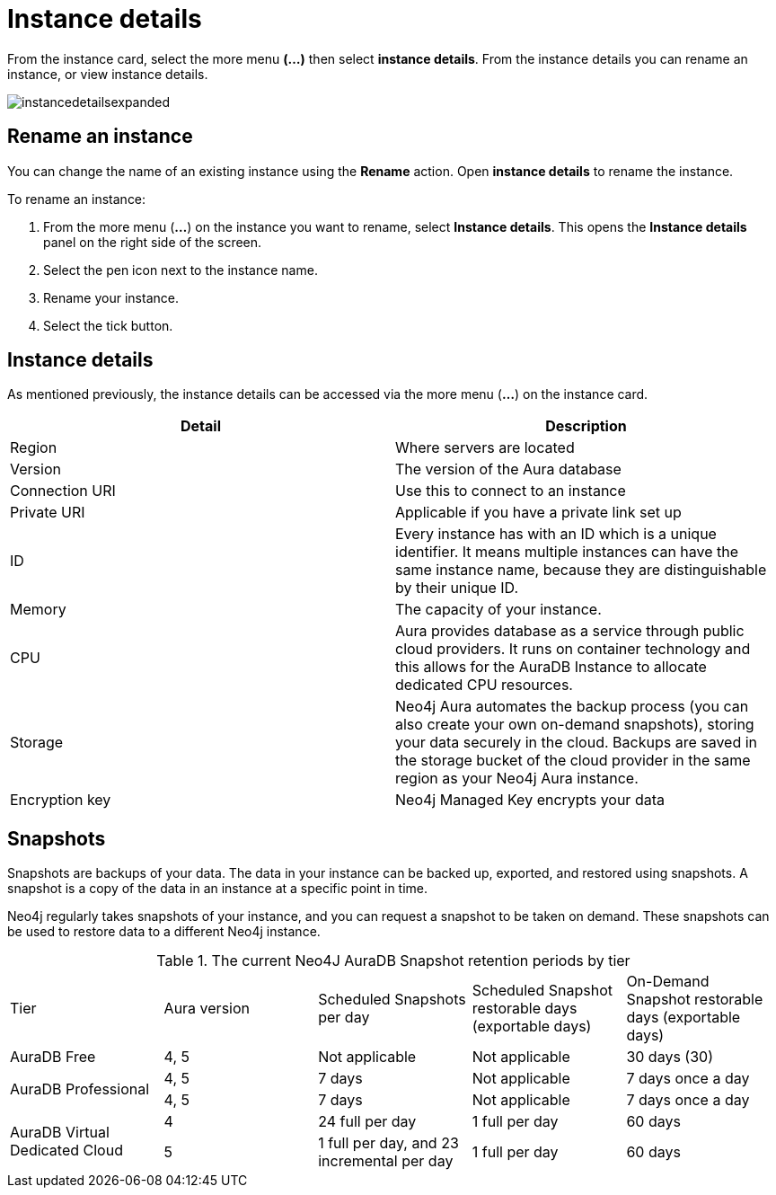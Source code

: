 [[aura-instance-details]]
= Instance details
:description: This page describes the instance details.

From the instance card, select the more menu *(…​)* then select *instance details*. 
From the instance details you can rename an instance, or view instance details.

image::instancedetailsexpanded.png[]

== Rename an instance

You can change the name of an existing instance using the *Rename* action.
Open *instance details* to rename the instance.

To rename an instance:

. From the more menu (*...*) on the instance you want to rename, select *Instance details*.
This opens the *Instance details* panel on the right side of the screen.
. Select the pen icon next to the instance name.
. Rename your instance.
. Select the tick button.

== Instance details

As mentioned previously, the instance details can be accessed via the more menu (*...*) on the instance card.

[cols="1,1"]
|===
| Detail | Description

|Region
|Where servers are located

|Version
|The version of the Aura database

|Connection URI
|Use this to connect to an instance

|Private URI
|Applicable if you have a private link set up

|ID
|Every instance has with an ID which is a unique identifier.
It means multiple instances can have the same instance name, because they are distinguishable by their unique ID.

|Memory
|The capacity of your instance.

|CPU
|Aura provides database as a service through public cloud providers.
It runs on container technology and this allows for the AuraDB Instance to allocate dedicated CPU resources.

|Storage
|Neo4j Aura automates the backup process (you can also create your own on-demand snapshots), storing your data securely in the cloud.
Backups are saved in the storage bucket of the cloud provider in the same region as your Neo4j Aura instance.

|Encryption key
|Neo4j Managed Key encrypts your data

|===


== Snapshots

Snapshots are backups of your data.
The data in your instance can be backed up, exported, and restored using snapshots.
A snapshot is a copy of the data in an instance at a specific point in time.

Neo4j regularly takes snapshots of your instance, and you can request a snapshot to be taken on demand.
These snapshots can be used to restore data to a different Neo4j instance.

.The current Neo4J AuraDB Snapshot retention periods by tier
[cols="1,1,1,1,1"]
|===
|Tier |Aura version |Scheduled Snapshots per day |Scheduled Snapshot restorable days
(exportable days) |On-Demand Snapshot restorable days
(exportable days)

| AuraDB Free | 4, 5 | Not applicable | Not applicable | 30 days (30)

.2+| AuraDB Professional | 4, 5 | 7 days | Not applicable | 7 days once a day

| 4, 5 | 7 days | Not applicable | 7 days once a day

.2+| AuraDB Virtual Dedicated Cloud | 4 | 24 full per day | 1 full per day | 60 days

| 5 | 1 full per day, and 23 incremental per day | 1 full per day | 60 days
|===



// == Import instance

// _Feature coming soon!_

// == Logs

// If something goes wrong, the logs are a good place to start.
// The standard log is called `neo4j.log` and it contains general information about Neo4j.
// There is one for each DBMS and it can be accessed directly from Desktop via the Developer menu. It opens in a separate window, which allows you to keep it in the background.
